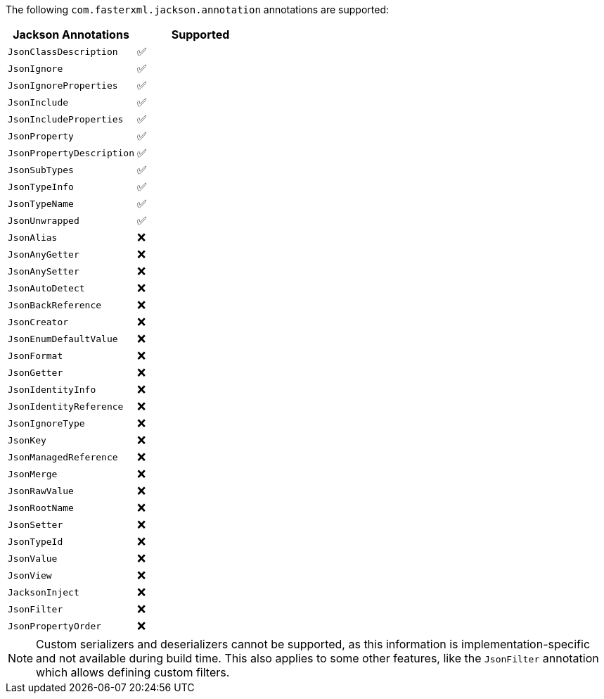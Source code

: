 The following `com.fasterxml.jackson.annotation` annotations are supported:

[cols="2", options="header"]
|===
| Jackson Annotations | Supported
| `JsonClassDescription` | ✅
| `JsonIgnore` | ✅
| `JsonIgnoreProperties` | ✅
| `JsonInclude` | ✅
| `JsonIncludeProperties` | ✅
| `JsonProperty` | ✅
| `JsonPropertyDescription` | ✅
| `JsonSubTypes` | ✅
| `JsonTypeInfo` | ✅
| `JsonTypeName` | ✅
| `JsonUnwrapped` | ✅
| `JsonAlias` | ❌
| `JsonAnyGetter` | ❌
| `JsonAnySetter` | ❌
| `JsonAutoDetect` | ❌
| `JsonBackReference` | ❌
| `JsonCreator` | ❌
| `JsonEnumDefaultValue` | ❌
| `JsonFormat` | ❌
| `JsonGetter` | ❌
| `JsonIdentityInfo` | ❌
| `JsonIdentityReference` | ❌
| `JsonIgnoreType` | ❌
| `JsonKey` | ❌
| `JsonManagedReference` | ❌
| `JsonMerge` | ❌
| `JsonRawValue` | ❌
| `JsonRootName` | ❌
| `JsonSetter` | ❌
| `JsonTypeId` | ❌
| `JsonValue` | ❌
| `JsonView` | ❌
| `JacksonInject` | ❌
| `JsonFilter` | ❌
| `JsonPropertyOrder` | ❌
|===

NOTE: Custom serializers and deserializers cannot be supported, as this information is implementation-specific
and not available during build time. This also applies to some other features, like the `JsonFilter` annotation
which allows defining custom filters.